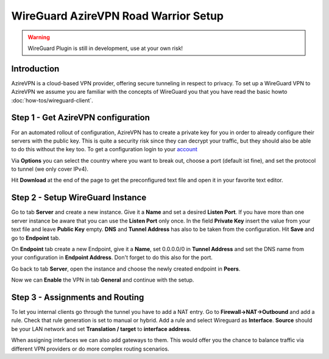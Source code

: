 =====================================
WireGuard AzireVPN Road Warrior Setup
=====================================

.. Warning::
    WireGuard Plugin is still in development, use at your own risk!
    
------------
Introduction
------------

AzireVPN is a cloud-based VPN provider, offering secure tunneling in respect to privacy. 
To set up a WireGuard VPN to AzireVPN we assume you are familiar with the concepts of WireGuard you that
you have read the basic howto :doc:`how-tos/wireguard-client`.

-----------------------------------
Step 1 - Get AzireVPN configuration
-----------------------------------

For an automated rollout of configuration, AzireVPN has to create a private key for you in order to 
already configure their servers with the public key. This is quite a security risk since they can 
decrypt your traffic, but they should also be able to do this without the key too.
To get a configuration login to your account_

.. _account: https://www.azirevpn.com/cfg/wireguard

Via **Options** you can select the country where you want to break out, choose a port (default ist fine),
and set the protocol to tunnel (we only cover IPv4).

Hit **Download** at the end of the page to get the preconfigured text file and open it in your
favorite text editor. 

----------------------------------
Step 2 - Setup WireGuard Instance
----------------------------------

Go to tab **Server** and create a new instance. Give it a **Name** and set a desired **Listen Port**. 
If you have more than one server instance be aware that you can use the **Listen Port** only once. In 
the field **Private Key** insert the value from your text file and leave **Public Key** empty. **DNS** 
and **Tunnel Address** has also to be taken from the configuration. Hit **Save** and go to **Endpoint** 
tab.

On **Endpoint** tab create a new Endpoint, give it a **Name**, set 0.0.0.0/0 in **Tunnel Address** and set
the DNS name from your configuration in **Endpoint Address**. Don't forget to do this also for the port.

Go back to tab **Server**, open the instance and choose the newly created endpoint in **Peers**.

Now we can **Enable** the VPN in tab **General** and continue with the setup.

--------------------------------
Step 3 - Assignments and Routing
--------------------------------

To let you internal clients go through the tunnel you have to add a NAT entry. Go to 
**Firewall->NAT->Outbound** and add a rule. Check that rule generation is set to manual 
or hybrid. Add a rule and select Wireguard as **Interface**. **Source** should be your
LAN network and set **Translation / target** to **interface address**.

When assigning interfaces we can also add gateways to them. This would  offer you the chance to 
balance traffic via different VPN providers or do more complex routing scenarios. 



